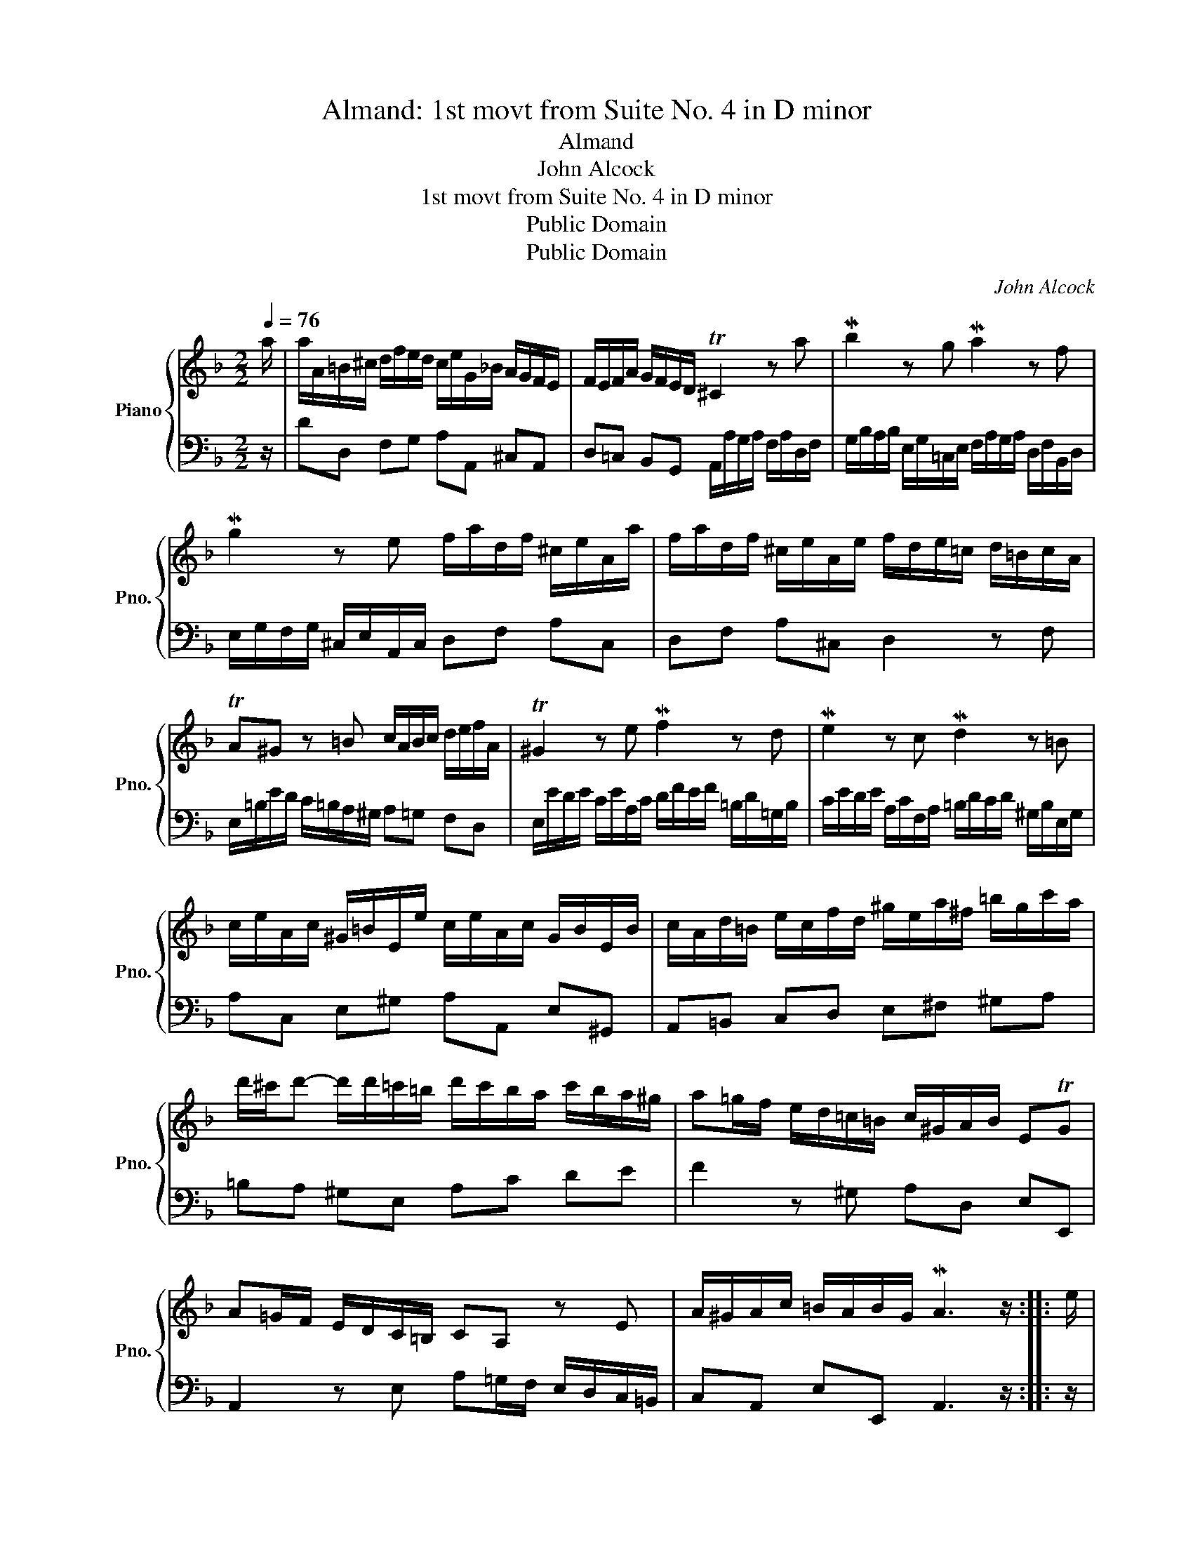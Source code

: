 X:1
T:Almand: 1st movt from Suite No. 4 in D minor
T:Almand
T:John Alcock
T:1st movt from Suite No. 4 in D minor
T:Public Domain
T:Public Domain
C:John Alcock
Z:Public Domain
%%score { 1 | 2 }
L:1/8
Q:1/4=76
M:2/2
K:F
V:1 treble nm="Piano" snm="Pno."
V:2 bass 
V:1
 a/ | a/A/=B/^c/ d/f/e/d/ c/e/G/_B/ A/G/F/E/ | F/E/F/A/ G/F/E/D/ T^C2 z a |[K:F] Mb2 z g Ma2 z f | %4
 Mg2 z e f/a/d/f/ ^c/e/A/a/ | f/a/d/f/ ^c/e/A/e/ f/d/e/=c/ d/=B/c/A/ | %6
[K:F] TA^G z =B c/A/B/c/ d/e/f/A/ | T^G2 z e Mf2 z d | Me2 z c Md2 z =B | %9
 c/e/A/c/ ^G/=B/E/e/ c/e/A/c/ G/B/E/B/ | c/A/d/=B/ e/c/f/d/ ^g/e/a/^f/ =b/g/c'/a/ | %11
 d'/^c'/d'- d'/d'/=c'/=b/ d'/c'/b/a/ c'/b/a/^g/ | a=g/f/ e/d/=c/=B/ c/^G/A/B/ ETG | %13
 A=G/F/ E/D/C/=B,/ CA, z E | A/^G/A/c/ =B/A/B/G/ MA3 z/ :: e/ | %16
 e/E/^F/^G/ A/c/=B/A/ G/F/E/F/ G/A/B/c/ | d/c/=B/c/ d/B/e/d/ ^c/B/A z z/ a/ | %18
 a/A/=B/^c/ d/f/e/d/ c/B/A/B/ c/d/e/f/ | g/f/e/f/ g/e/a/g/ f/e/d/e/ f/g/a/^f/ | gb ad' bg ac' | %21
 b/a/b/g/ T^f>g g/a/b/a/ b/g/=f/e/ | Mfa gc' Taf gb | a/g/a/f/ Te>f f/a/g/a/ d/a/g/f/ | %24
 g/e/d/e/ ^c/g/f/e/ f/d/=c/d/ B/f/e/d/ | e/c/B/c/ A/e/d/^c/ d/B/A/B/ G/f/e/d/ | %26
 ^c/=B/A/B/ c/d/e/c/ Mdf Tea | Mfd Teg f/e/f/d/ T^c>d | d=c/B/ A/G/F/E/ MFD z A | %29
 d/^c/d/f/ e/d/e/c/ Md3 z/ :| %30
V:2
 z/ | DD, F,G, A,A,, ^C,A,, | D,=C, B,,G,, A,,/A,/G,/A,/ F,/A,/D,/F,/ | %3
[K:F] G,/B,/A,/B,/ E,/G,/=C,/E,/ F,/A,/G,/A,/ D,/F,/B,,/D,/ | %4
 E,/G,/F,/G,/ ^C,/E,/A,,/C,/ D,F, A,C, | D,F, A,^C, D,2 z F, | %6
[K:F] E,/=B,/E/D/ C/=B,/A,/^G,/ A,=G, F,D, | E,/E/D/E/ C/E/A,/C/ D/F/E/F/ =B,/D/=G,/B,/ | %8
 C/E/D/E/ A,/C/F,/A,/ =B,/D/C/D/ ^G,/B,/E,/G,/ | A,C, E,^G, A,A,, E,^G,, | %10
 A,,=B,, C,D, E,^F, ^G,A, | =B,A, ^G,E, A,C DE | F2 z ^G, A,D, E,E,, | %13
 A,,2 z E, A,=G,/F,/ E,/D,/C,/=B,,/ | C,A,, E,E,, A,,3 z/ :: z/ | A,A,, C,D, E,E,, z A, | %17
 =B,A, ^G,E, A,>_B, A,/=G,/F,/E,/ | F,E, F,G, A,A,, z D | ED ^CA, DD, z D | %20
 B,/D/G,/D/ ^F,/D/D,/D/ G,/D/B,/D/ F,/D/D,/D/ | G,C DD, G,2 z C | %22
 A,/C/F,/C/ E,/C/C,/C/ F,/C/A,/C/ E,/C/C,/C/ | F,B, CC, F,F,, z D, | E,G, A,^C, D,F, G,B,, | %25
 =C,E, F,A,, B,,D, E,G, | A,A,, z A, F,/A,/D,/A,/ ^C,/A,/A,,/A,/ | %27
 D,/A,/F,/A,/ ^C,/A,/A,,/A,/ D,G, A,A,, | D,2 z A, D=C/B,/ A,/G,/F,/E,/ | F,D, A,A,, D,,3 z/ :| %30

